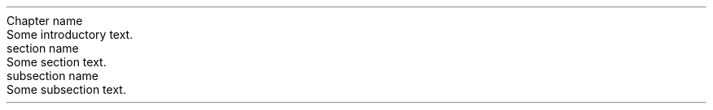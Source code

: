 .NEWPAGE
.HEADING 2 NAMED s:1 "Chapter name"
.PP
Some introductory text\&.
.PP
.HEADING 3 NAMED s:2 "section name"
.PP
Some section text\&.
.PP
.HEADING 4 NAMED s:3 "subsection name"
.PP
Some subsection text\&.
.PP
